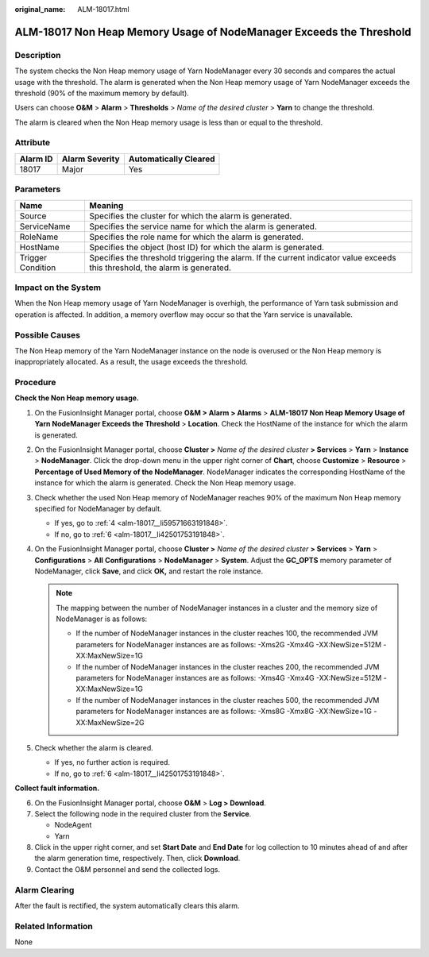 :original_name: ALM-18017.html

.. _ALM-18017:

ALM-18017 Non Heap Memory Usage of NodeManager Exceeds the Threshold
====================================================================

Description
-----------

The system checks the Non Heap memory usage of Yarn NodeManager every 30 seconds and compares the actual usage with the threshold. The alarm is generated when the Non Heap memory usage of Yarn NodeManager exceeds the threshold (90% of the maximum memory by default).

Users can choose **O&M** > **Alarm** > **Thresholds** > *Name of the desired cluster* > **Yarn** to change the threshold.

The alarm is cleared when the Non Heap memory usage is less than or equal to the threshold.

Attribute
---------

======== ============== =====================
Alarm ID Alarm Severity Automatically Cleared
======== ============== =====================
18017    Major          Yes
======== ============== =====================

Parameters
----------

+-------------------+------------------------------------------------------------------------------------------------------------------------------+
| Name              | Meaning                                                                                                                      |
+===================+==============================================================================================================================+
| Source            | Specifies the cluster for which the alarm is generated.                                                                      |
+-------------------+------------------------------------------------------------------------------------------------------------------------------+
| ServiceName       | Specifies the service name for which the alarm is generated.                                                                 |
+-------------------+------------------------------------------------------------------------------------------------------------------------------+
| RoleName          | Specifies the role name for which the alarm is generated.                                                                    |
+-------------------+------------------------------------------------------------------------------------------------------------------------------+
| HostName          | Specifies the object (host ID) for which the alarm is generated.                                                             |
+-------------------+------------------------------------------------------------------------------------------------------------------------------+
| Trigger Condition | Specifies the threshold triggering the alarm. If the current indicator value exceeds this threshold, the alarm is generated. |
+-------------------+------------------------------------------------------------------------------------------------------------------------------+

Impact on the System
--------------------

When the Non Heap memory usage of Yarn NodeManager is overhigh, the performance of Yarn task submission and operation is affected. In addition, a memory overflow may occur so that the Yarn service is unavailable.

Possible Causes
---------------

The Non Heap memory of the Yarn NodeManager instance on the node is overused or the Non Heap memory is inappropriately allocated. As a result, the usage exceeds the threshold.

Procedure
---------

**Check the Non Heap memory usage.**

#. On the FusionInsight Manager portal, choose **O&M > Alarm > Alarms** > **ALM-18017 Non Heap Memory Usage of Yarn NodeManager Exceeds the Threshold** > **Location**. Check the HostName of the instance for which the alarm is generated.

#. On the FusionInsight Manager portal, choose **Cluster >** *Name of the desired cluster* **> Services** > **Yarn** > **Instance** > **NodeManager**. Click the drop-down menu in the upper right corner of **Chart**, choose **Customize** > **Resource** > **Percentage of Used Memory of the NodeManager**. NodeManager indicates the corresponding HostName of the instance for which the alarm is generated. Check the Non Heap memory usage.

#. Check whether the used Non Heap memory of NodeManager reaches 90% of the maximum Non Heap memory specified for NodeManager by default.

   -  If yes, go to :ref:`4 <alm-18017__li59571663191848>`.
   -  If no, go to :ref:`6 <alm-18017__li42501753191848>`.

#. .. _alm-18017__li59571663191848:

   On the FusionInsight Manager portal, choose **Cluster >** *Name of the desired cluster* **> Services** > **Yarn** > **Configurations** > **All** **Configurations** > **NodeManager** > **System**. Adjust the **GC_OPTS** memory parameter of NodeManager, click **Save**, and click **OK,** and restart the role instance.

   .. note::

      The mapping between the number of NodeManager instances in a cluster and the memory size of NodeManager is as follows:

      -  If the number of NodeManager instances in the cluster reaches 100, the recommended JVM parameters for NodeManager instances are as follows: -Xms2G -Xmx4G -XX:NewSize=512M -XX:MaxNewSize=1G
      -  If the number of NodeManager instances in the cluster reaches 200, the recommended JVM parameters for NodeManager instances are as follows: -Xms4G -Xmx4G -XX:NewSize=512M -XX:MaxNewSize=1G
      -  If the number of NodeManager instances in the cluster reaches 500, the recommended JVM parameters for NodeManager instances are as follows: -Xms8G -Xmx8G -XX:NewSize=1G -XX:MaxNewSize=2G

#. Check whether the alarm is cleared.

   -  If yes, no further action is required.
   -  If no, go to :ref:`6 <alm-18017__li42501753191848>`.

**Collect fault information.**

6. .. _alm-18017__li42501753191848:

   On the FusionInsight Manager portal, choose **O&M** > **Log > Download**.

7. Select the following node in the required cluster from the **Service**.

   -  NodeAgent
   -  Yarn

8. Click |image1| in the upper right corner, and set **Start Date** and **End Date** for log collection to 10 minutes ahead of and after the alarm generation time, respectively. Then, click **Download**.

9. Contact the O&M personnel and send the collected logs.

Alarm Clearing
--------------

After the fault is rectified, the system automatically clears this alarm.

Related Information
-------------------

None

.. |image1| image:: /_static/images/en-us_image_0000001532927326.png
